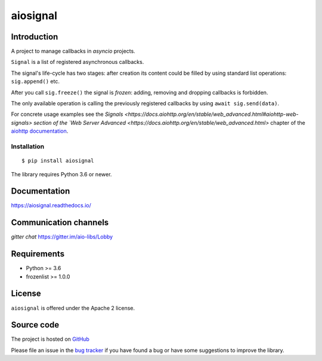 =========
aiosignal
=========

.. image:: https://github.com/aio-libs/aiosignal/workflows/CI/badge.svg
   :target: https://github.com/aio-libs/aiosignal/actions?query=workflow%3ACI
   :alt: GitHub status for master branch

.. image:: https://codecov.io/gh/aio-libs/aiosignal/branch/master/graph/badge.svg
   :target: https://codecov.io/gh/aio-libs/aiosignal
   :alt: codecov.io status for master branch

.. image:: https://badge.fury.io/py/aiosignal.svg
   :target: https://pypi.org/project/aiosignal
   :alt: Latest PyPI package version

.. image:: https://readthedocs.org/projects/aiosignal/badge/?version=latest
   :target: https://aiosignal.readthedocs.io/
   :alt: Latest Read The Docs

.. image:: https://img.shields.io/discourse/topics?server=https%3A%2F%2Faio-libs.discourse.group%2F
   :target: https://aio-libs.discourse.group/
   :alt: Discourse group for io-libs

.. image:: https://badges.gitter.im/Join%20Chat.svg
   :target: https://gitter.im/aio-libs/Lobby
   :alt: Chat on Gitter

Introduction
============

A project to manage callbacks in `asyncio` projects.

``Signal`` is a list of registered asynchronous callbacks.

The signal's life-cycle has two stages: after creation its content
could be filled by using standard list operations: ``sig.append()``
etc.

After you call ``sig.freeze()`` the signal is *frozen*: adding, removing
and dropping callbacks is forbidden.

The only available operation is calling the previously registered
callbacks by using ``await sig.send(data)``.

For concrete usage examples see the `Signals
<https://docs.aiohttp.org/en/stable/web_advanced.html#aiohttp-web-signals>
section of the `Web Server Advanced
<https://docs.aiohttp.org/en/stable/web_advanced.html>` chapter of the `aiohttp
documentation`_.


Installation
------------

::

   $ pip install aiosignal

The library requires Python 3.6 or newer.


Documentation
=============

https://aiosignal.readthedocs.io/

Communication channels
======================

*gitter chat* https://gitter.im/aio-libs/Lobby

Requirements
============

- Python >= 3.6
- frozenlist >= 1.0.0

License
=======

``aiosignal`` is offered under the Apache 2 license.

Source code
===========

The project is hosted on GitHub_

Please file an issue in the `bug tracker
<https://github.com/aio-libs/aiosignal/issues>`_ if you have found a bug
or have some suggestions to improve the library.

.. _GitHub: https://github.com/aio-libs/aiosignal
.. _aiohttp documentation: https://docs.aiohttp.org/
